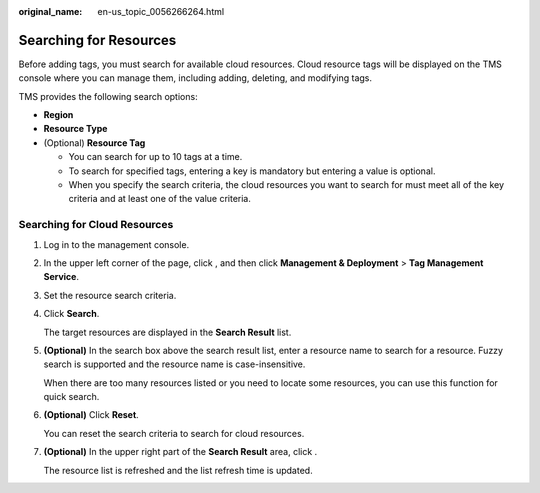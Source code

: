 :original_name: en-us_topic_0056266264.html

.. _en-us_topic_0056266264:

Searching for Resources
=======================

Before adding tags, you must search for available cloud resources. Cloud resource tags will be displayed on the TMS console where you can manage them, including adding, deleting, and modifying tags.

TMS provides the following search options:

-  **Region**
-  **Resource Type**
-  (Optional) **Resource Tag**

   -  You can search for up to 10 tags at a time.
   -  To search for specified tags, entering a key is mandatory but entering a value is optional.
   -  When you specify the search criteria, the cloud resources you want to search for must meet all of the key criteria and at least one of the value criteria.

Searching for Cloud Resources
-----------------------------

#. Log in to the management console.

#. In the upper left corner of the page, click |image1|, and then click **Management & Deployment** > **Tag Management Service**.

#. Set the resource search criteria.

#. Click **Search**.

   The target resources are displayed in the **Search Result** list.

#. **(Optional)** In the search box above the search result list, enter a resource name to search for a resource. Fuzzy search is supported and the resource name is case-insensitive.

   When there are too many resources listed or you need to locate some resources, you can use this function for quick search.

#. **(Optional)** Click **Reset**.

   You can reset the search criteria to search for cloud resources.

#. **(Optional)** In the upper right part of the **Search Result** area, click |image2|.

   The resource list is refreshed and the list refresh time is updated.

.. |image1| image:: /_static/images/en-us_image_0000001950886132.png
.. |image2| image:: /_static/images/en-us_image_0000001756448773.png
